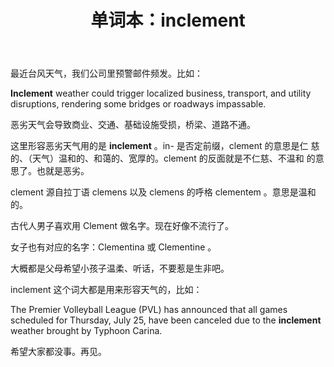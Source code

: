 #+LAYOUT: post
#+TITLE: 单词本：inclement
#+TAGS: English
#+CATEGORIES: language

最近台风天气，我们公司里预警邮件频发。比如：

*Inclement* weather could trigger localized business, transport, and
utility disruptions, rendering some bridges or roadways impassable.

恶劣天气会导致商业、交通、基础设施受损，桥梁、道路不通。

这里形容恶劣天气用的是 *inclement* 。in- 是否定前缀，clement 的意思是仁
慈的、（天气）温和的、和蔼的、宽厚的。clement 的反面就是不仁慈、不温和
的意思了。也就是恶劣。

clement 源自拉丁语 clemens 以及 clemens 的呼格 clementem 。意思是温和的。

古代人男子喜欢用 Clement 做名字。现在好像不流行了。

女子也有对应的名字：Clementina 或 Clementine 。

大概都是父母希望小孩子温柔、听话，不要惹是生非吧。

inclement 这个词大都是用来形容天气的，比如：

The Premier Volleyball League (PVL) has announced that all games
scheduled for Thursday, July 25, have been canceled due to the
*inclement* weather brought by Typhoon Carina.

希望大家都没事。再见。
